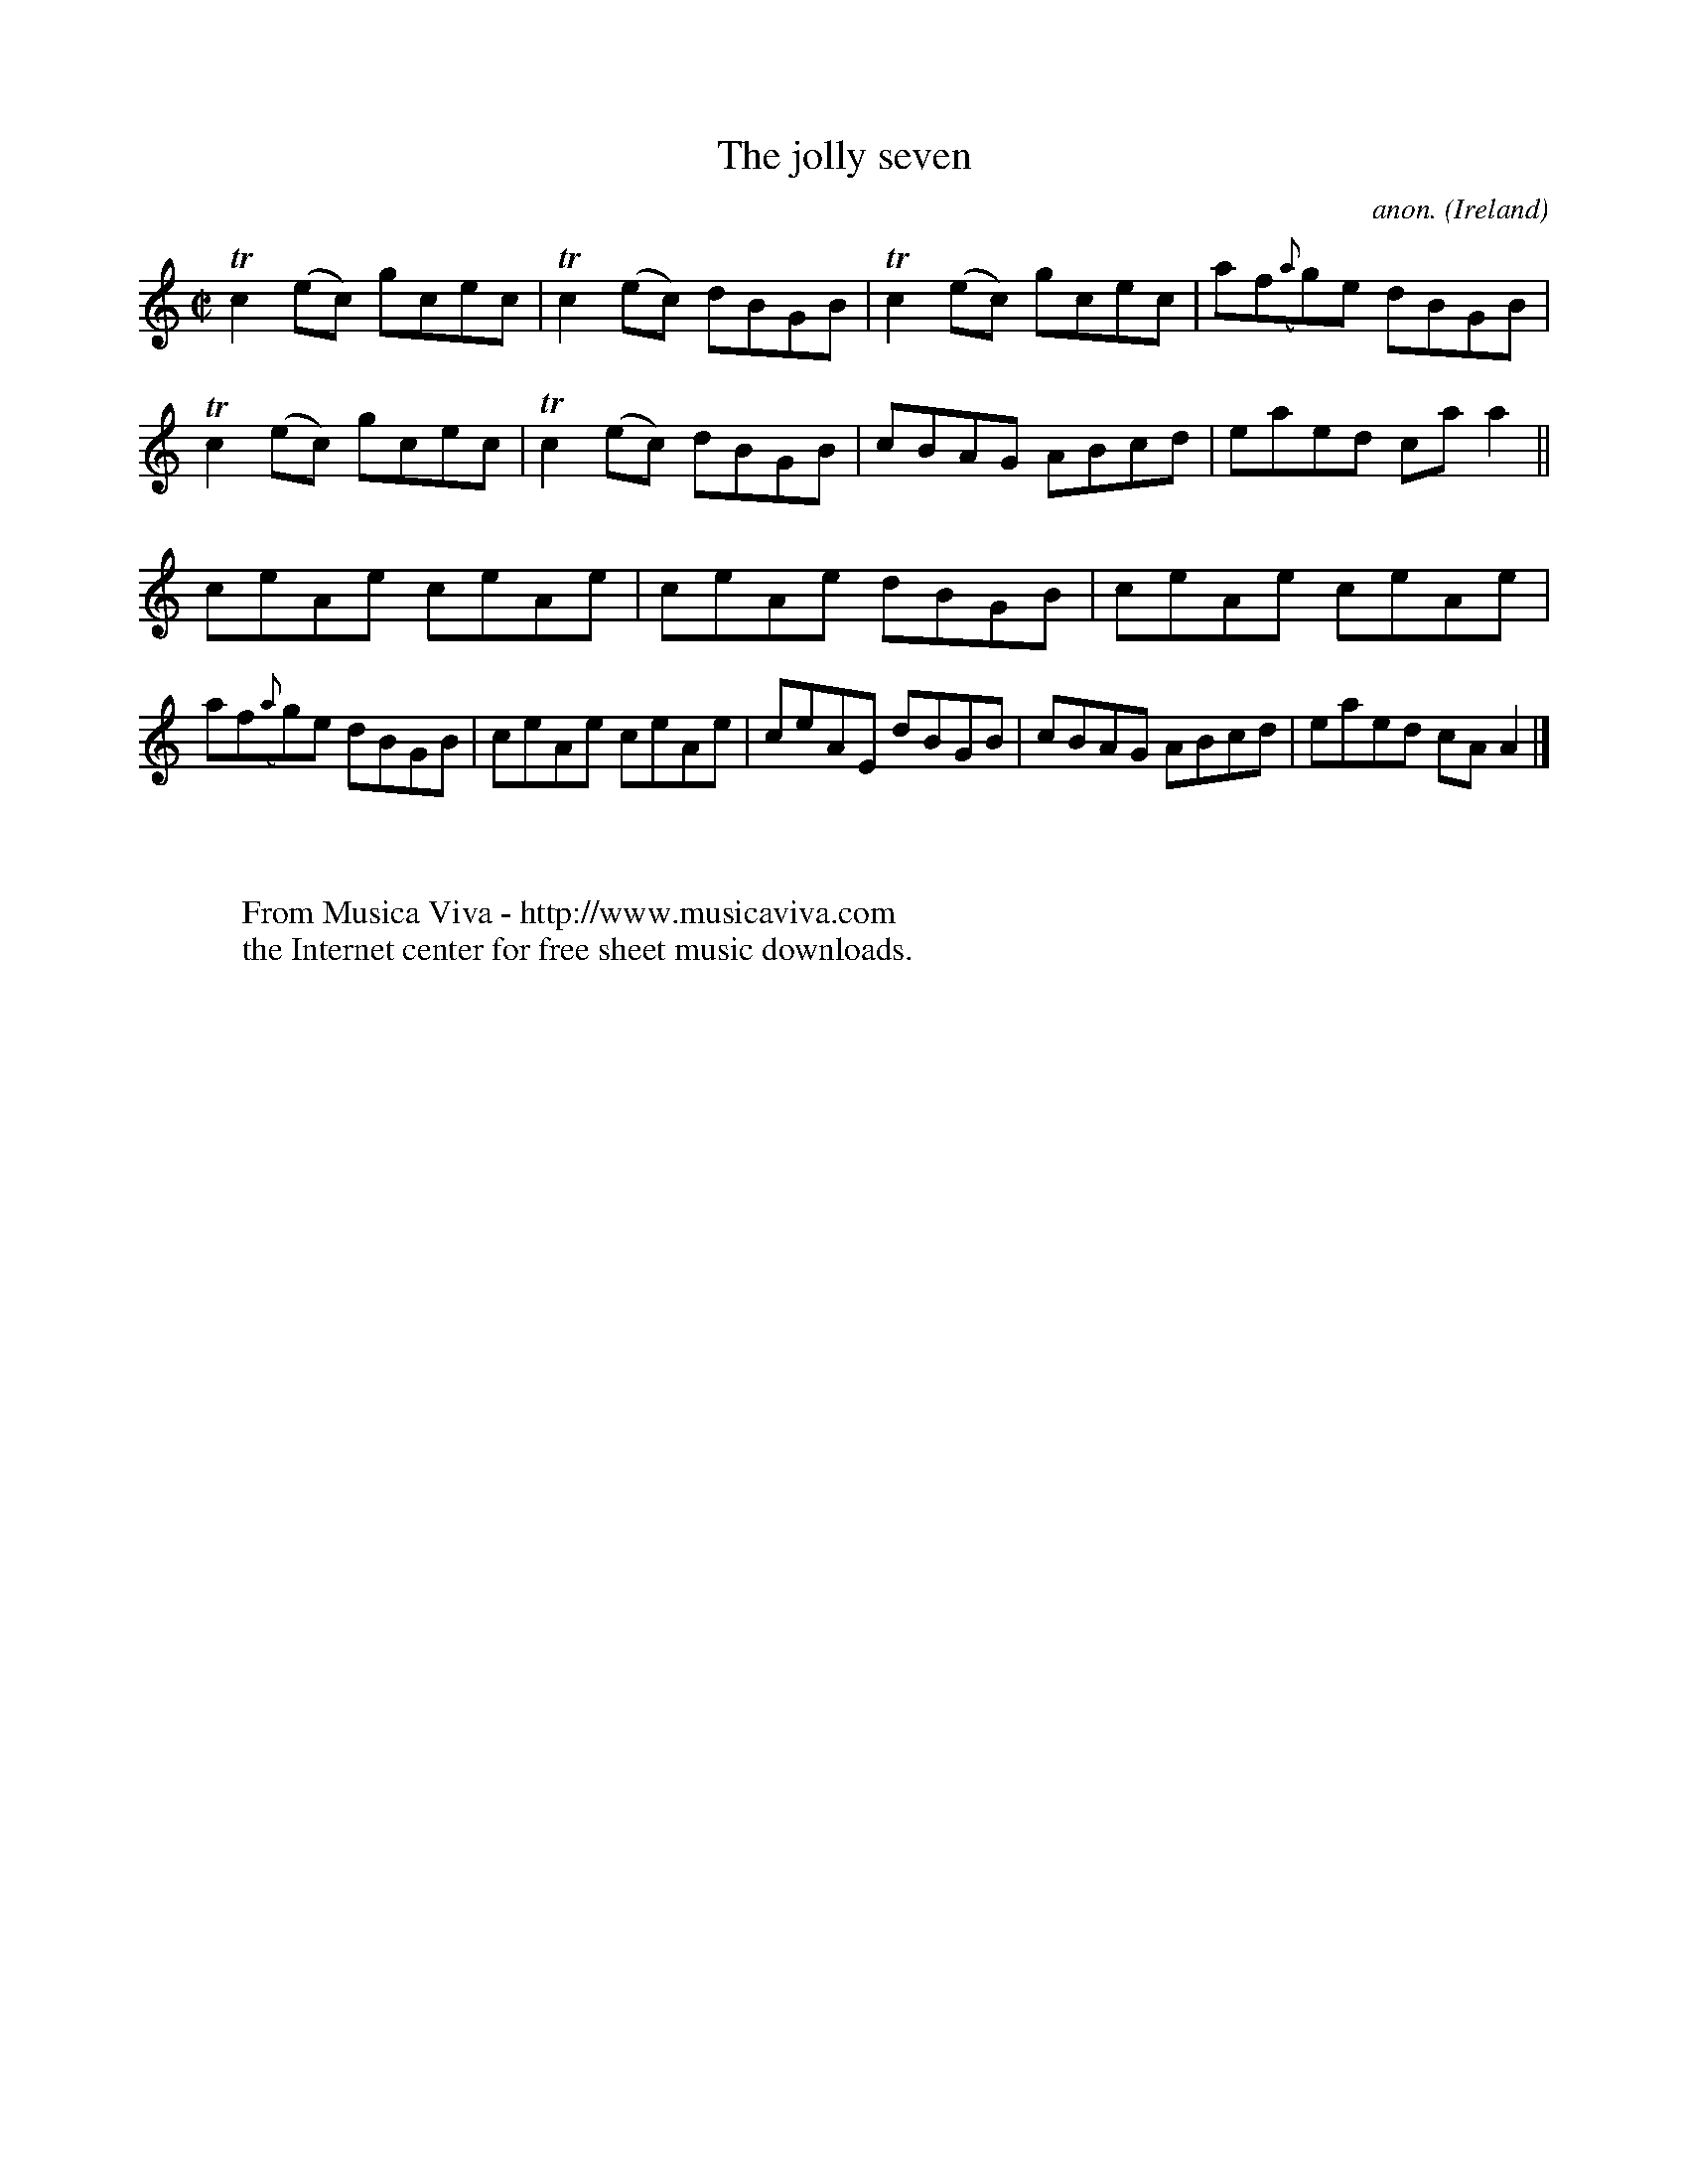 X:697
T:The jolly seven
C:anon.
O:Ireland
B:Francis O'Neill: "The Dance Music of Ireland" (1907) no. 697
R:Reel
Z:Transcribed by Frank Nordberg - http://www.musicaviva.com
F:http://www.musicaviva.com/abc/tunes/ireland/oneill-1001/0697/oneill-1001-0697-1.abc
m:Tn2 = (3n/o/n/ m/n/
M:C|
L:1/8
K:Am
Tc2(ec) gcec|Tc2(ec) dBGB|Tc2(ec) gcec|af({a}g)e dBGB|Tc2(ec) gcec|Tc2(ec) dBGB|cBAG ABcd|eaed caa2||
ceAe ceAe|ceAe dBGB|ceAe ceAe|af({a}g)e dBGB|ceAe ceAe|ceAE dBGB|cBAG ABcd|eaed cAA2|]
W:
W:
W:  From Musica Viva - http://www.musicaviva.com
W:  the Internet center for free sheet music downloads.
